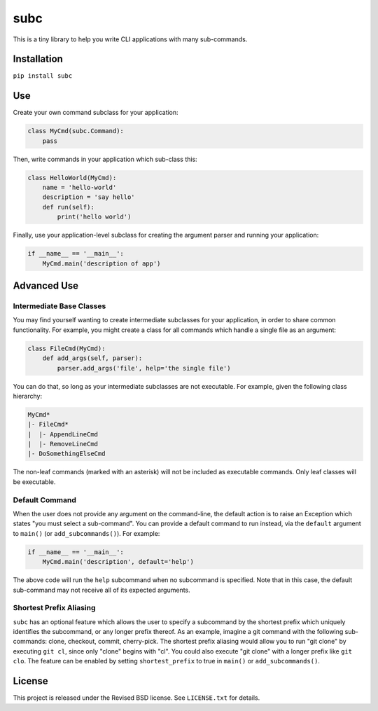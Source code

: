 subc
====

This is a tiny library to help you write CLI applications with many
sub-commands.

Installation
------------

``pip install subc``

Use
---

Create your own command subclass for your application:


.. code:: python

    class MyCmd(subc.Command):
        pass

Then, write commands in your application which sub-class this:

.. code:: python

    class HelloWorld(MyCmd):
        name = 'hello-world'
        description = 'say hello'
        def run(self):
            print('hello world')

Finally, use your application-level subclass for creating the argument parser
and running your application:

.. code:: python

    if __name__ == '__main__':
        MyCmd.main('description of app')

Advanced Use
------------

Intermediate Base Classes
^^^^^^^^^^^^^^^^^^^^^^^^^

You may find yourself wanting to create intermediate subclasses for your
application, in order to share common functionality. For example, you might
create a class for all commands which handle a single file as an argument:

.. code:: python

    class FileCmd(MyCmd):
        def add_args(self, parser):
            parser.add_args('file', help='the single file')

You can do that, so long as your intermediate subclasses are not executable. For
example, given the following class hierarchy:

.. code::

    MyCmd*
    |- FileCmd*
    |  |- AppendLineCmd
    |  |- RemoveLineCmd
    |- DoSomethingElseCmd

The non-leaf commands (marked with an asterisk) will not be included as
executable commands. Only leaf classes will be executable.

Default Command
^^^^^^^^^^^^^^^

When the user does not provide any argument on the command-line, the default
action is to raise an Exception which states "you must select a sub-command".
You can provide a default command to run instead, via the ``default`` argument
to ``main()`` (or ``add_subcommands()``). For example:

.. code:: python

    if __name__ == '__main__':
        MyCmd.main('description', default='help')

The above code will run the ``help`` subcommand when no subcommand is specified.
Note that in this case, the default sub-command may not receive all of its
expected arguments.

Shortest Prefix Aliasing
^^^^^^^^^^^^^^^^^^^^^^^^

``subc`` has an optional feature which allows the user to specify a subcommand
by the shortest prefix which uniquely identifies the subcommand, or any longer
prefix thereof. As an example, imagine a git command with the following
sub-commands: clone, checkout, commit, cherry-pick. The shortest prefix aliasing
would allow you to run "git clone" by executing ``git cl``, since only "clone"
begins with "cl". You could also execute "git clone" with a longer prefix like
``git clo``. The feature can be enabled by setting ``shortest_prefix`` to true
in ``main()`` or ``add_subcommands()``.

License
-------

This project is released under the Revised BSD license.  See ``LICENSE.txt`` for
details.
